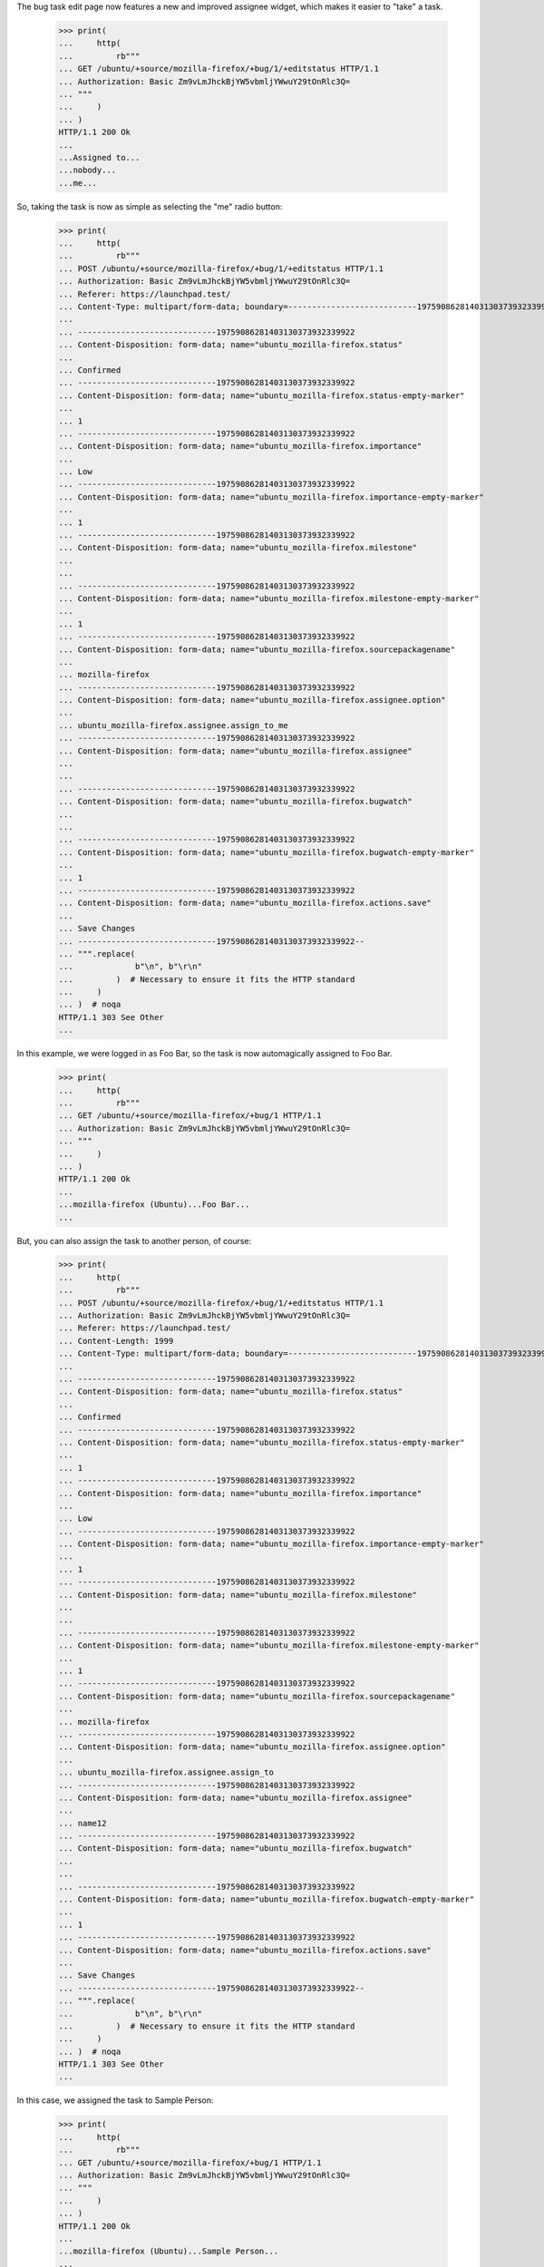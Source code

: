 The bug task edit page now features a new and improved assignee
widget, which makes it easier to "take" a task.

    >>> print(
    ...     http(
    ...         rb"""
    ... GET /ubuntu/+source/mozilla-firefox/+bug/1/+editstatus HTTP/1.1
    ... Authorization: Basic Zm9vLmJhckBjYW5vbmljYWwuY29tOnRlc3Q=
    ... """
    ...     )
    ... )
    HTTP/1.1 200 Ok
    ...
    ...Assigned to...
    ...nobody...
    ...me...

So, taking the task is now as simple as selecting the "me" radio
button:

    >>> print(
    ...     http(
    ...         rb"""
    ... POST /ubuntu/+source/mozilla-firefox/+bug/1/+editstatus HTTP/1.1
    ... Authorization: Basic Zm9vLmJhckBjYW5vbmljYWwuY29tOnRlc3Q=
    ... Referer: https://launchpad.test/
    ... Content-Type: multipart/form-data; boundary=---------------------------19759086281403130373932339922
    ...
    ... -----------------------------19759086281403130373932339922
    ... Content-Disposition: form-data; name="ubuntu_mozilla-firefox.status"
    ...
    ... Confirmed
    ... -----------------------------19759086281403130373932339922
    ... Content-Disposition: form-data; name="ubuntu_mozilla-firefox.status-empty-marker"
    ...
    ... 1
    ... -----------------------------19759086281403130373932339922
    ... Content-Disposition: form-data; name="ubuntu_mozilla-firefox.importance"
    ...
    ... Low
    ... -----------------------------19759086281403130373932339922
    ... Content-Disposition: form-data; name="ubuntu_mozilla-firefox.importance-empty-marker"
    ...
    ... 1
    ... -----------------------------19759086281403130373932339922
    ... Content-Disposition: form-data; name="ubuntu_mozilla-firefox.milestone"
    ...
    ...
    ... -----------------------------19759086281403130373932339922
    ... Content-Disposition: form-data; name="ubuntu_mozilla-firefox.milestone-empty-marker"
    ...
    ... 1
    ... -----------------------------19759086281403130373932339922
    ... Content-Disposition: form-data; name="ubuntu_mozilla-firefox.sourcepackagename"
    ...
    ... mozilla-firefox
    ... -----------------------------19759086281403130373932339922
    ... Content-Disposition: form-data; name="ubuntu_mozilla-firefox.assignee.option"
    ...
    ... ubuntu_mozilla-firefox.assignee.assign_to_me
    ... -----------------------------19759086281403130373932339922
    ... Content-Disposition: form-data; name="ubuntu_mozilla-firefox.assignee"
    ...
    ...
    ... -----------------------------19759086281403130373932339922
    ... Content-Disposition: form-data; name="ubuntu_mozilla-firefox.bugwatch"
    ...
    ...
    ... -----------------------------19759086281403130373932339922
    ... Content-Disposition: form-data; name="ubuntu_mozilla-firefox.bugwatch-empty-marker"
    ...
    ... 1
    ... -----------------------------19759086281403130373932339922
    ... Content-Disposition: form-data; name="ubuntu_mozilla-firefox.actions.save"
    ...
    ... Save Changes
    ... -----------------------------19759086281403130373932339922--
    ... """.replace(
    ...             b"\n", b"\r\n"
    ...         )  # Necessary to ensure it fits the HTTP standard
    ...     )
    ... )  # noqa
    HTTP/1.1 303 See Other
    ...

In this example, we were logged in as Foo Bar, so the task is now
automagically assigned to Foo Bar.

    >>> print(
    ...     http(
    ...         rb"""
    ... GET /ubuntu/+source/mozilla-firefox/+bug/1 HTTP/1.1
    ... Authorization: Basic Zm9vLmJhckBjYW5vbmljYWwuY29tOnRlc3Q=
    ... """
    ...     )
    ... )
    HTTP/1.1 200 Ok
    ...
    ...mozilla-firefox (Ubuntu)...Foo Bar...
    ...

But, you can also assign the task to another person, of course:

    >>> print(
    ...     http(
    ...         rb"""
    ... POST /ubuntu/+source/mozilla-firefox/+bug/1/+editstatus HTTP/1.1
    ... Authorization: Basic Zm9vLmJhckBjYW5vbmljYWwuY29tOnRlc3Q=
    ... Referer: https://launchpad.test/
    ... Content-Length: 1999
    ... Content-Type: multipart/form-data; boundary=---------------------------19759086281403130373932339922
    ...
    ... -----------------------------19759086281403130373932339922
    ... Content-Disposition: form-data; name="ubuntu_mozilla-firefox.status"
    ...
    ... Confirmed
    ... -----------------------------19759086281403130373932339922
    ... Content-Disposition: form-data; name="ubuntu_mozilla-firefox.status-empty-marker"
    ...
    ... 1
    ... -----------------------------19759086281403130373932339922
    ... Content-Disposition: form-data; name="ubuntu_mozilla-firefox.importance"
    ...
    ... Low
    ... -----------------------------19759086281403130373932339922
    ... Content-Disposition: form-data; name="ubuntu_mozilla-firefox.importance-empty-marker"
    ...
    ... 1
    ... -----------------------------19759086281403130373932339922
    ... Content-Disposition: form-data; name="ubuntu_mozilla-firefox.milestone"
    ...
    ...
    ... -----------------------------19759086281403130373932339922
    ... Content-Disposition: form-data; name="ubuntu_mozilla-firefox.milestone-empty-marker"
    ...
    ... 1
    ... -----------------------------19759086281403130373932339922
    ... Content-Disposition: form-data; name="ubuntu_mozilla-firefox.sourcepackagename"
    ...
    ... mozilla-firefox
    ... -----------------------------19759086281403130373932339922
    ... Content-Disposition: form-data; name="ubuntu_mozilla-firefox.assignee.option"
    ...
    ... ubuntu_mozilla-firefox.assignee.assign_to
    ... -----------------------------19759086281403130373932339922
    ... Content-Disposition: form-data; name="ubuntu_mozilla-firefox.assignee"
    ...
    ... name12
    ... -----------------------------19759086281403130373932339922
    ... Content-Disposition: form-data; name="ubuntu_mozilla-firefox.bugwatch"
    ...
    ...
    ... -----------------------------19759086281403130373932339922
    ... Content-Disposition: form-data; name="ubuntu_mozilla-firefox.bugwatch-empty-marker"
    ...
    ... 1
    ... -----------------------------19759086281403130373932339922
    ... Content-Disposition: form-data; name="ubuntu_mozilla-firefox.actions.save"
    ...
    ... Save Changes
    ... -----------------------------19759086281403130373932339922--
    ... """.replace(
    ...             b"\n", b"\r\n"
    ...         )  # Necessary to ensure it fits the HTTP standard
    ...     )
    ... )  # noqa
    HTTP/1.1 303 See Other
    ...

In this case, we assigned the task to Sample Person:

    >>> print(
    ...     http(
    ...         rb"""
    ... GET /ubuntu/+source/mozilla-firefox/+bug/1 HTTP/1.1
    ... Authorization: Basic Zm9vLmJhckBjYW5vbmljYWwuY29tOnRlc3Q=
    ... """
    ...     )
    ... )
    HTTP/1.1 200 Ok
    ...
    ...mozilla-firefox (Ubuntu)...Sample Person...
    ...

Lastly, the widget also allows you to simply assign the task to nobody
(to, "give up" the task, you might say)

    >>> print(
    ...     http(
    ...         rb"""
    ... POST /ubuntu/+source/mozilla-firefox/+bug/1/+editstatus HTTP/1.1
    ... Authorization: Basic Zm9vLmJhckBjYW5vbmljYWwuY29tOnRlc3Q=
    ... Referer: https://launchpad.test/
    ... Content-Length: 1999
    ... Content-Type: multipart/form-data; boundary=---------------------------19759086281403130373932339922
    ...
    ... -----------------------------19759086281403130373932339922
    ... Content-Disposition: form-data; name="ubuntu_mozilla-firefox.status"
    ...
    ... Confirmed
    ... -----------------------------19759086281403130373932339922
    ... Content-Disposition: form-data; name="ubuntu_mozilla-firefox.status-empty-marker"
    ...
    ... 1
    ... -----------------------------19759086281403130373932339922
    ... Content-Disposition: form-data; name="ubuntu_mozilla-firefox.importance"
    ...
    ... Low
    ... -----------------------------19759086281403130373932339922
    ... Content-Disposition: form-data; name="ubuntu_mozilla-firefox.importance-empty-marker"
    ...
    ... 1
    ... -----------------------------19759086281403130373932339922
    ... Content-Disposition: form-data; name="ubuntu_mozilla-firefox.milestone"
    ...
    ...
    ... -----------------------------19759086281403130373932339922
    ... Content-Disposition: form-data; name="ubuntu_mozilla-firefox.milestone-empty-marker"
    ...
    ... 1
    ... -----------------------------19759086281403130373932339922
    ... Content-Disposition: form-data; name="ubuntu_mozilla-firefox.sourcepackagename"
    ...
    ... mozilla-firefox
    ... -----------------------------19759086281403130373932339922
    ... Content-Disposition: form-data; name="ubuntu_mozilla-firefox.assignee.option"
    ...
    ... ubuntu_mozilla-firefox.assignee.assign_to_nobody
    ... -----------------------------19759086281403130373932339922
    ... Content-Disposition: form-data; name="ubuntu_mozilla-firefox.assignee"
    ...
    ...
    ... -----------------------------19759086281403130373932339922
    ... Content-Disposition: form-data; name="ubuntu_mozilla-firefox.bugwatch"
    ...
    ...
    ... -----------------------------19759086281403130373932339922
    ... Content-Disposition: form-data; name="ubuntu_mozilla-firefox.bugwatch-empty-marker"
    ...
    ... 1
    ... -----------------------------19759086281403130373932339922
    ... Content-Disposition: form-data; name="ubuntu_mozilla-firefox.actions.save"
    ...
    ... Save Changes
    ... -----------------------------19759086281403130373932339922--
    ... """.replace(
    ...             b"\n", b"\r\n"
    ...         )  # Necessary to ensure it fits the HTTP standard
    ...     )
    ... )  # noqa
    HTTP/1.1 303 See Other
    ...

And now the bug task is unassigned:

    >>> print(
    ...     http(
    ...         rb"""
    ... GET /ubuntu/+source/mozilla-firefox/+bug/1 HTTP/1.1
    ... Authorization: Basic Zm9vLmJhckBjYW5vbmljYWwuY29tOnRlc3Q=
    ... """
    ...     )
    ... )
    HTTP/1.1 200 Ok
    ...
    ...mozilla-firefox (Ubuntu)...
    ...
